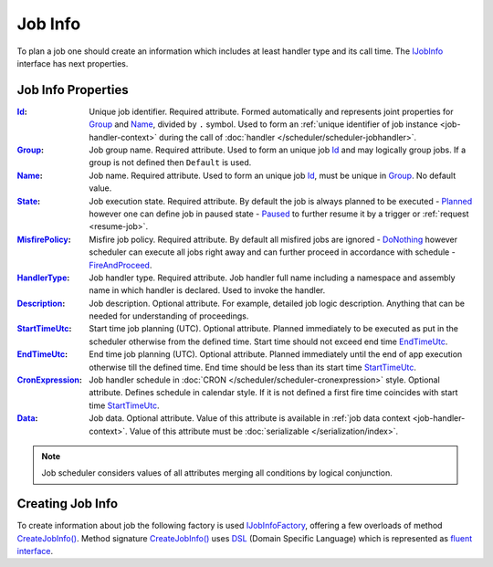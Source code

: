 .. index:: IJobInfo 

Job Info
========

To plan a job one should create an information which includes at least handler type and its call time. The IJobInfo_ interface has next properties.


Job Info Properties
-------------------

:Id_:             Unique job identifier. Required attribute. Formed automatically and represents joint properties for Group_ and Name_, divided by
                  ``.`` symbol. Used to form an :ref:`unique identifier of job instance <job-handler-context>` during the call of
                  :doc:`handler </scheduler/scheduler-jobhandler>`.

:Group_:          Job group name. Required attribute. Used to form an unique job Id_ and may logically group jobs. If a group is not defined then
                  ``Default`` is used.

:Name_:           Job name. Required attribute. Used to form an unique job Id_, must be unique in Group_. No default value.

:State_:          Job execution state. Required attribute. By default the job is always planned to be executed - Planned_ however one can define job
                  in paused state - Paused_ to further resume it by a trigger or :ref:`request <resume-job>`.

:MisfirePolicy_:  Misfire job policy. Required attribute. By default all misfired jobs are ignored - DoNothing_ however scheduler can execute all jobs
                  right away and can further proceed in accordance with schedule - FireAndProceed_.

:HandlerType_:    Job handler type. Required attribute. Job handler full name including a namespace and assembly name in which handler is declared.
                  Used to invoke the handler.

:Description_:    Job description. Optional attribute. For example, detailed job logic description. Anything that can be needed for understanding of
                  proceedings.

:StartTimeUtc_:   Start time job planning (UTC). Optional attribute. Planned immediately to be executed as put in the scheduler otherwise from the
                  defined time. Start time should not exceed end time EndTimeUtc_.

:EndTimeUtc_:     End time job planning (UTC). Optional attribute. Planned immediately until the end of app execution otherwise till the defined time.
                  End time should be less than its start time StartTimeUtc_.

:CronExpression_: Job handler schedule in :doc:`CRON </scheduler/scheduler-cronexpression>` style. Optional attribute. Defines schedule in calendar
                  style. If it is not defined a first fire time coincides with start time StartTimeUtc_.

:Data_:           Job data. Optional attribute. Value of this attribute is available in :ref:`job data context <job-handler-context>`. Value of this
                  attribute must be :doc:`serializable </serialization/index>`.

.. note:: Job scheduler considers values of all attributes merging all conditions by logical conjunction.


.. index:: IJobInfoFactory

Creating Job Info
-----------------

To create information about job the following factory is used IJobInfoFactory_, offering a few overloads of method `CreateJobInfo()`_.
Method signature `CreateJobInfo()`_ uses  `DSL`_ (Domain Specific Language) which is represented as `fluent interface`_.

.. code-block:: csharp
   :emphasize-lines: 7,8

    IJobInfoFactory factory;

    ...

    // Job "MyJob" will be executed daily
    // at 10:35 by job handler MyJobHandler
    factory.CreateJobInfo<MyJobHandler>("MyJob",
        b => b.CronExpression(e => e.AtHourAndMinuteDaily(10, 35)))


.. _DSL: https://en.wikipedia.org/wiki/Domain-specific_language
.. _`fluent interface`: http://martinfowler.com/bliki/FluentInterface.html

.. _`IJobInfo`: ../api/reference/InfinniPlatform.Scheduler.IJobInfo.html
.. _`Id`: ../api/reference/InfinniPlatform.Scheduler.IJobInfo.html#InfinniPlatform_Scheduler_IJobInfo_Id
.. _`Name`: ../api/reference/InfinniPlatform.Scheduler.IJobInfo.html#InfinniPlatform_Scheduler_IJobInfo_Name
.. _`Group`: ../api/reference/InfinniPlatform.Scheduler.IJobInfo.html#InfinniPlatform_Scheduler_IJobInfo_Group
.. _`State`: ../api/reference/InfinniPlatform.Scheduler.IJobInfo.html#InfinniPlatform_Scheduler_IJobInfo_State
.. _`MisfirePolicy`: ../api/reference/InfinniPlatform.Scheduler.IJobInfo.html#InfinniPlatform_Scheduler_IJobInfo_MisfirePolicy
.. _`HandlerType`: ../api/reference/InfinniPlatform.Scheduler.IJobInfo.html#InfinniPlatform_Scheduler_IJobInfo_HandlerType
.. _`Description`: ../api/reference/InfinniPlatform.Scheduler.IJobInfo.html#InfinniPlatform_Scheduler_IJobInfo_Description
.. _`StartTimeUtc`: ../api/reference/InfinniPlatform.Scheduler.IJobInfo.html#InfinniPlatform_Scheduler_IJobInfo_StartTimeUtc
.. _`EndTimeUtc`: ../api/reference/InfinniPlatform.Scheduler.IJobInfo.html#InfinniPlatform_Scheduler_IJobInfo_EndTimeUtc
.. _`CronExpression`: ../api/reference/InfinniPlatform.Scheduler.IJobInfo.html#InfinniPlatform_Scheduler_IJobInfo_CronExpression
.. _`Data`: ../api/reference/InfinniPlatform.Scheduler.IJobInfo.html#InfinniPlatform_Scheduler_IJobInfo_Data
.. _`JobState`: ../api/reference/InfinniPlatform.Scheduler.JobState.html
.. _`Planned`: ../api/reference/InfinniPlatform.Scheduler.JobState.html
.. _`Paused`: ../api/reference/InfinniPlatform.Scheduler.JobState.html
.. _`JobMisfirePolicy`: ../api/reference/InfinniPlatform.Scheduler.JobMisfirePolicy.html
.. _`DoNothing`: ../api/reference/InfinniPlatform.Scheduler.JobMisfirePolicy.html
.. _`FireAndProceed`: ../api/reference/InfinniPlatform.Scheduler.JobMisfirePolicy.html
.. _`IJobInfoFactory`: ../api/reference/InfinniPlatform.Scheduler.IJobInfoFactory.html
.. _`CreateJobInfo()`: ../api/reference/InfinniPlatform.Scheduler.IJobInfoFactory.html#InfinniPlatform_Scheduler_IJobInfoFactory_CreateJobInfo_Type_System_String_System_String_Action_InfinniPlatform_Scheduler_IJobInfoBuilder__
